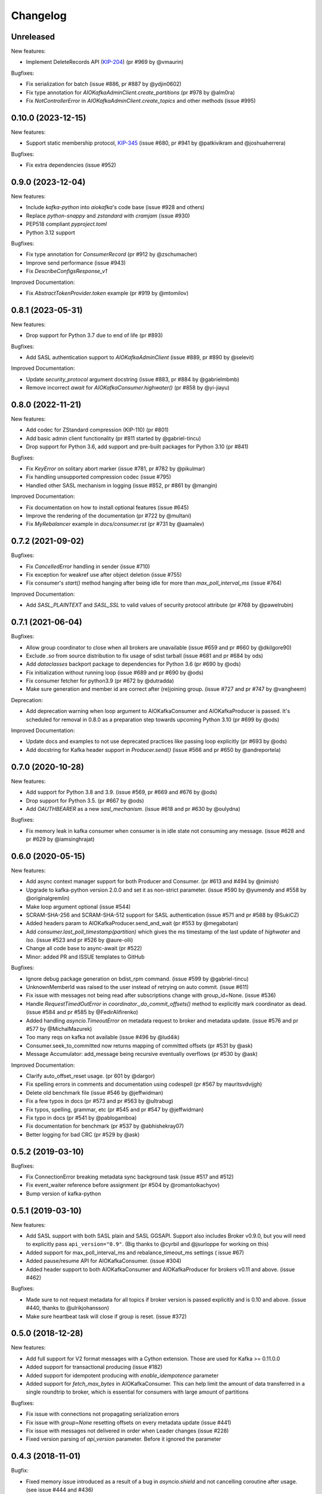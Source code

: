 =========
Changelog
=========

Unreleased
==========

New features:

* Implement DeleteRecords API (`KIP-204`_) (pr #969 by @vmaurin)

.. _KIP-204: https://cwiki.apache.org/confluence/display/KAFKA/KIP-204+%3A+Adding+records+deletion+operation+to+the+new+Admin+Client+API


Bugfixes:

* Fix serialization for batch (issue #886, pr #887 by @ydjin0602)
* Fix type annotation for `AIOKafkaAdminClient.create_partitions`
  (pr #978 by @alm0ra)
* Fix `NotControllerError` in `AIOKafkaAdminClient.create_topics` and other
  methods (issue #995)


0.10.0 (2023-12-15)
===================

New features:

* Support static membership protocol, `KIP-345`_ (issue #680, pr #941 by
  @patkivikram and @joshuaherrera)

.. _KIP-345: https://cwiki.apache.org/confluence/display/KAFKA/KIP-345%3A+Introduce+static+membership+protocol+to+reduce+consumer+rebalances


Bugfixes:

* Fix extra dependencies (issue #952)


0.9.0 (2023-12-04)
==================

New features:

* Include `kafka-python` into `aiokafka`'s code base (issue #928 and others)
* Replace `python-snappy` and `zstandard` with `cramjam` (issue #930)
* PEP518 compliant `pyproject.toml`
* Python 3.12 support


Bugfixes:

* Fix type annotation for `ConsumerRecord` (pr #912 by @zschumacher)
* Improve send performance (issue #943)
* Fix `DescribeConfigsResponse_v1`


Improved Documentation:

* Fix `AbstractTokenProvider.token` example (pr #919 by @mtomilov)


0.8.1 (2023-05-31)
==================

New features:

* Drop support for Python 3.7 due to end of life (pr #893)


Bugfixes:

* Add SASL authentication support to `AIOKafkaAdminClient` (issue #889,
  pr #890 by @selevit)


Improved Documentation:

* Update `security_protocol` argument docstring (issue #883, pr #884 by
  @gabrielmbmb)
* Remove incorrect `await` for `AIOKafkaConsumer.highwater()` (pr #858 by
  @yi-jiayu)


0.8.0 (2022-11-21)
==================

New features:

* Add codec for ZStandard compression (KIP-110) (pr #801)
* Add basic admin client functionality (pr #811 started by @gabriel-tincu)
* Drop support for Python 3.6, add support and pre-built packages for Python
  3.10 (pr #841)


Bugfixes:

* Fix `KeyError` on solitary abort marker (issue #781, pr #782 by @pikulmar)
* Fix handling unsupported compression codec (issue #795)
* Handled other SASL mechanism in logging (issue #852, pr #861 by @mangin)


Improved Documentation:

* Fix documentation on how to install optional features (issue #645)
* Improve the rendering of the documentation (pr #722 by @multani)
* Fix `MyRebalancer` example in `docs/consumer.rst` (pr #731 by @aamalev)


0.7.2 (2021-09-02)
==================

Bugfixes:

* Fix `CancelledError` handling in sender (issue #710)
* Fix exception for weakref use after object deletion (issue #755)
* Fix consumer's `start()` method hanging after being idle for more than
  `max_poll_interval_ms` (issue #764)


Improved Documentation:

* Add `SASL_PLAINTEXT` and `SASL_SSL` to valid values of security protocol
  attribute (pr #768 by @pawelrubin)


0.7.1 (2021-06-04)
==================

Bugfixes:

* Allow group coordinator to close when all brokers are unavailable (issue #659
  and pr #660 by @dkilgore90)
* Exclude `.so` from source distribution to fix usage of sdist tarball
  (issue #681 and pr #684 by ods)
* Add `dataclasses` backport package to dependencies for Python 3.6
  (pr #690 by @ods)
* Fix initialization without running loop (issue #689 and pr #690 by @ods)
* Fix consumer fetcher for python3.9 (pr #672 by @dutradda)
* Make sure generation and member id are correct after (re)joining group.
  (issue #727 and pr #747 by @vangheem)


Deprecation:

* Add deprecation warning when loop argument to AIOKafkaConsumer and
  AIOKafkaProducer is passed.  It's scheduled for removal in 0.8.0 as a
  preparation step towards upcoming Python 3.10 (pr #699 by @ods)


Improved Documentation:

* Update docs and examples to not use deprecated practices like passing loop
  explicitly (pr #693 by @ods)
* Add docstring for Kafka header support in `Producer.send()` (issue #566 and
  pr #650 by @andreportela)


0.7.0 (2020-10-28)
==================

New features:

* Add support for Python 3.8 and 3.9. (issue #569, pr #669 and #676 by @ods)
* Drop support for Python 3.5. (pr #667 by @ods)
* Add `OAUTHBEARER` as a new `sasl_mechanism`. (issue #618 and pr #630 by @oulydna)


Bugfixes:

* Fix memory leak in kafka consumer when consumer is in idle state not consuming any message.
  (issue #628 and pr #629 by @iamsinghrajat)


0.6.0 (2020-05-15)
==================

New features:

* Add async context manager support for both Producer and Consumer. (pr #613 and #494 by @nimish)
* Upgrade to kafka-python version 2.0.0 and set it as non-strict
  parameter. (issue #590 by @yumendy and #558 by @originalgremlin)
* Make loop argument optional (issue #544)
* SCRAM-SHA-256 and SCRAM-SHA-512 support for SASL authentication (issue #571 and pr #588 by @SukiCZ)
* Added headers param to AIOKafkaProducer.send_and_wait (pr #553 by @megabotan)
* Add `consumer.last_poll_timestamp(partition)` which gives the ms timestamp of the last
  update of `highwater` and `lso`. (issue #523 and pr #526 by @aure-olli)
* Change all code base to async-await (pr #522)
* Minor: added PR and ISSUE templates to GitHub


Bugfixes:

* Ignore debug package generation on bdist_rpm command. (issue #599 by @gabriel-tincu)
* UnknownMemberId was raised to the user instead of retrying on auto commit. (issue #611)
* Fix issue with messages not being read after subscriptions change with group_id=None. (issue #536)
* Handle `RequestTimedOutError` in `coordinator._do_commit_offsets()` method to explicitly mark
  coordinator as dead. (issue #584 and pr #585 by @FedirAlifirenko)
* Added handling `asyncio.TimeoutError` on metadata request to broker and metadata update.
  (issue #576 and pr #577 by @MichalMazurek)
* Too many reqs on kafka not available (issue #496 by @lud4ik)
* Consumer.seek_to_committed now returns mapping of committed offsets (pr #531 by @ask)
* Message Accumulator: add_message being recursive eventually overflows (pr #530 by @ask)


Improved Documentation:

* Clarify auto_offset_reset usage. (pr 601 by @dargor)
* Fix spelling errors in comments and documentation using codespell (pr #567 by mauritsvdvijgh)
* Delete old benchmark file (issue #546 by @jeffwidman)
* Fix a few typos in docs (pr #573 and pr #563 by @ultrabug)
* Fix typos, spelling, grammar, etc (pr #545 and pr #547 by @jeffwidman)
* Fix typo in docs (pr #541 by @pablogamboa)
* Fix documentation for benchmark (pr #537 by @abhishekray07)
* Better logging for bad CRC (pr #529 by @ask)


0.5.2 (2019-03-10)
==================

Bugfixes:

* Fix ConnectionError breaking metadata sync background task (issue #517 and #512)
* Fix event_waiter reference before assignment (pr #504 by @romantolkachyov)
* Bump version of kafka-python


0.5.1 (2019-03-10)
==================

New features:

* Add SASL support with both SASL plain and SASL GGSAPI. Support also includes
  Broker v0.9.0, but you will need to explicitly pass ``api_version="0.9"``.
  (Big thanks to @cyrbil and @jsurloppe for working on this)
* Added support for max_poll_interval_ms and rebalance_timeout_ms settings (
  issue #67)
* Added pause/resume API for AIOKafkaConsumer. (issue #304)
* Added header support to both AIOKafkaConsumer and AIOKafkaProducer for
  brokers v0.11 and above. (issue #462)

Bugfixes:

* Made sure to not request metadata for all topics if broker version is passed
  explicitly and is 0.10 and above. (issue #440, thanks to @ulrikjohansson)
* Make sure heartbeat task will close if group is reset. (issue #372)


0.5.0 (2018-12-28)
==================

New features:

* Add full support for V2 format messages with a Cython extension. Those are
  used for Kafka >= 0.11.0.0
* Added support for transactional producing (issue #182)
* Added support for idempotent producing with `enable_idempotence` parameter
* Added support for `fetch_max_bytes` in AIOKafkaConsumer. This can help limit
  the amount of data transferred in a single roundtrip to broker, which is
  essential for consumers with large amount of partitions

Bugfixes:

* Fix issue with connections not propagating serialization errors
* Fix issue with `group=None` resetting offsets on every metadata update
  (issue #441)
* Fix issue with messages not delivered in order when Leader changes (issue
  #228)
* Fixed version parsing of `api_version` parameter. Before it ignored the
  parameter


0.4.3 (2018-11-01)
==================

Bugfix:

* Fixed memory issue introduced as a result of a bug in `asyncio.shield` and
  not cancelling coroutine after usage. (see issue #444 and #436)


0.4.2 (2018-09-12)
==================

Bugfix:

* Added error propagation from coordinator to main consumer. Before consumer
  just stopped with error logged. (issue #294)
* Fix manual partition assignment, broken in 0.4.0 (issue #394)
* Fixed RecursionError in MessageAccumulator.add_message (issue #409)
* Update kafka-python to latest 1.4.3 and added support for Python3.7
* Dropped support for Python3.3 and Python3.4

Infrastructure:

* Added Kafka 1.0.2 broker for CI test runner
* Refactored travis CI build pipeline

0.4.1 (2018-05-13)
==================

* Fix issue when offset commit error reports wrong partition in log (issue #353)
* Add ResourceWarning when Producer, Consumer or Connections are not closed
  properly (issue #295)
* Fix Subscription None in GroupCoordinator._do_group_rejoin (issue #306)


0.4.0 (2018-01-30)
==================

Major changes:

* Full refactor of the internals of AIOKafkaConsumer. Needed to avoid several
  race conditions in code (PR #286, fixes #258, #264 and #261)
* Rewrote Records parsing protocol to allow implementation of newer protocol
  versions later
* Added C extension for Records parsing protocol, boosting the speed of
  produce/consume routines significantly
* Added an experimental batch producer API for unique cases, where user wants
  to control batching himself (by @shargan)


Minor changes:

* Add `timestamp` field to produced message's metadata. This is needed to find
  LOG_APPEND_TIME configured timestamps.
* `Consumer.seek()` and similar API's now raise proper ``ValueError``'s on
  validation failure instead of ``AssertionError``.


Bug fixes:

* Fix ``connections_max_idle_ms`` option, as earlier it was only applied to
  bootstrap socket. (PR #299)
* Fix ``consumer.stop()`` side effect of logging an exception
  ConsumerStoppedError (issue #263)
* Problem with Producer not able to recover from broker failure (issue #267)
* Traceback containing duplicate entries due to exception sharing (PR #247
  by @Artimi)
* Concurrent record consumption rasing `InvalidStateError('Exception is not
  set.')` (PR #249 by @aerkert)
* Don't fail ``GroupCoordinator._on_join_prepare()`` if ``commit_offset()``
  throws exception (PR #230 by @shargan)
* Send session_timeout_ms to GroupCoordinator constructor (PR #229 by @shargan)

Big thanks to:

* @shargan for Producer speed enhancements and the batch produce API
  proposal/implementation.
* @vineet-rh and other contributors for constant feedback on Consumer
  problems, leading to the refactor mentioned above.


0.3.1 (2017-09-19)
==================

* Added `AIOKafkaProducer.flush()` method. (PR #209 by @vineet-rh)
* Fixed a bug with uvloop involving `float("inf")` for timeout. (PR #210 by
   dmitry-moroz)
* Changed test runner to allow running tests on OSX. (PR #213 by @shargan)


0.3.0 (2017-08-17)
==================

* Moved all public structures and errors to `aiokafka` namespace. You will no
  longer need to import from `kafka` namespace.
* Changed ConsumerRebalanceListener to support either function or coroutine
  for `on_partitions_assigned` and `on_partitions_revoked` callbacks. (PR #190
  by @ask)
* Added support for `offsets_for_times`, `beginning_offsets`, `end_offsets`
  API's. (issue #164)
* Coordinator requests are now sent using a separate socket. Fixes slow commit
  issue. (issuer #137, issue #128)
* Added `seek_to_end`, `seek_to_beginning` API's. (issue #154)
* Updated documentation to provide more useful usage guide on both Consumer and
  Producer interface.

0.2.3 (2017-07-23)
==================

* Fixed retry problem in Producer, when buffer is not reset to 0 offset.
  Thanks to @ngavrysh for the fix in Tubular/aiokafka fork. (issue #184)
* Fixed how Producer handles retries on Leader node failure. It just did not
  work before... Thanks to @blugowski for the help in locating the problem.
  (issue #176, issue #173)
* Fixed degrade in v0.2.2 on Consumer with no group_id. (issue #166)


0.2.2 (2017-04-17)
==================

* Reconnect after KafkaTimeoutException. (PR #149 by @Artimi)
* Fixed compacted topic handling. It could skip messages if those were
  compacted (issue #71)
* Fixed old issue with new topics not adding to subscription on pattern
  (issue #46)
* Another fix for Consumer race condition on JoinGroup. This forces Leader to
  wait for new metadata before assigning partitions. (issue #118)
* Changed metadata listener in Coordinator to avoid 2 rejoins in a rare
  condition (issue #108)
* `getmany` will not return 0 results until we hit timeout. (issue #117)

Big thanks to @Artimi for pointing out several of those issues.


0.2.1 (2017-02-19)
==================

* Add a check to wait topic autocreation in Consumer, instead of raising
  UnknownTopicOrPartitionError (PR #92 by fabregas)
* Consumer now stops consumption after `consumer.stop()` call. Any new `get*` calls
  will result in ConsumerStoppedError (PR #81)
* Added `exclude_internal_topics` option for Consumer (PR #111)
* Better support for pattern subscription when used with `group_id` (part of PR #111)
* Fix for Consumer `subscribe` and JoinGroup race condition (issue #88). Coordinator will now notice subscription changes during rebalance and will join group again. (PR #106)
* Changed logging messages according to KAFKA-3318. Now INFO level should be less messy and more informative. (PR #110)
* Add support for connections_max_idle_ms config (PR #113)


0.2.0 (2016-12-18)
==================

* Added SSL support. (PR #81 by Drizzt1991)
* Fixed UnknownTopicOrPartitionError error on first message for autocreated topic (PR #96 by fabregas)
* Fixed `next_record` recursion (PR #94 by fabregas)
* Fixed Heartbeat fail if no consumers (PR #92 by fabregas)
* Added docs addressing kafka-python and aiokafka differences (PR #70 by Drizzt1991)
* Added `max_poll_records` option for Consumer (PR #72 by Drizzt1991)
* Fix kafka-python typos in docs (PR #69 by jeffwidman)
* Topics and partitions are now randomized on each Fetch request (PR #66 by Drizzt1991)


0.1.4 (2016-11-07)
==================

* Bumped kafka-python version to 1.3.1 and Kafka to 0.10.1.0.
* Fixed auto version detection, to correctly handle 0.10.0.0 version
* Updated Fetch and Produce requests to use v2 with v0.10.0 message format on brokers.
  This allows a ``timestamp`` to be associated with messages.
* Changed lz4 compression framing, as it was changed due to KIP-57 in new message format.
* Minor refactorings

Big thanks to @fabregas for the hard work on this release (PR #60)


0.1.3 (2016-10-18)
==================

* Fixed bug with infinite loop on heartbeats with autocommit=True. #44
* Bumped kafka-python to version 1.1.1
* Fixed docker test runner with multiple interfaces
* Minor documentation fixes


0.1.2 (2016-04-30)
==================

* Added Python3.5 usage example to docs
* Don't raise retriable exceptions in 3.5's async for iterator
* Fix Cancellation issue with producer's `send_and_wait` method


0.1.1 (2016-04-15)
==================

* Fix packaging issues. Removed unneeded files from package.

0.1.0 (2016-04-15)
==================

Initial release

Added full support for Kafka 9.0. Older Kafka versions are not tested.
